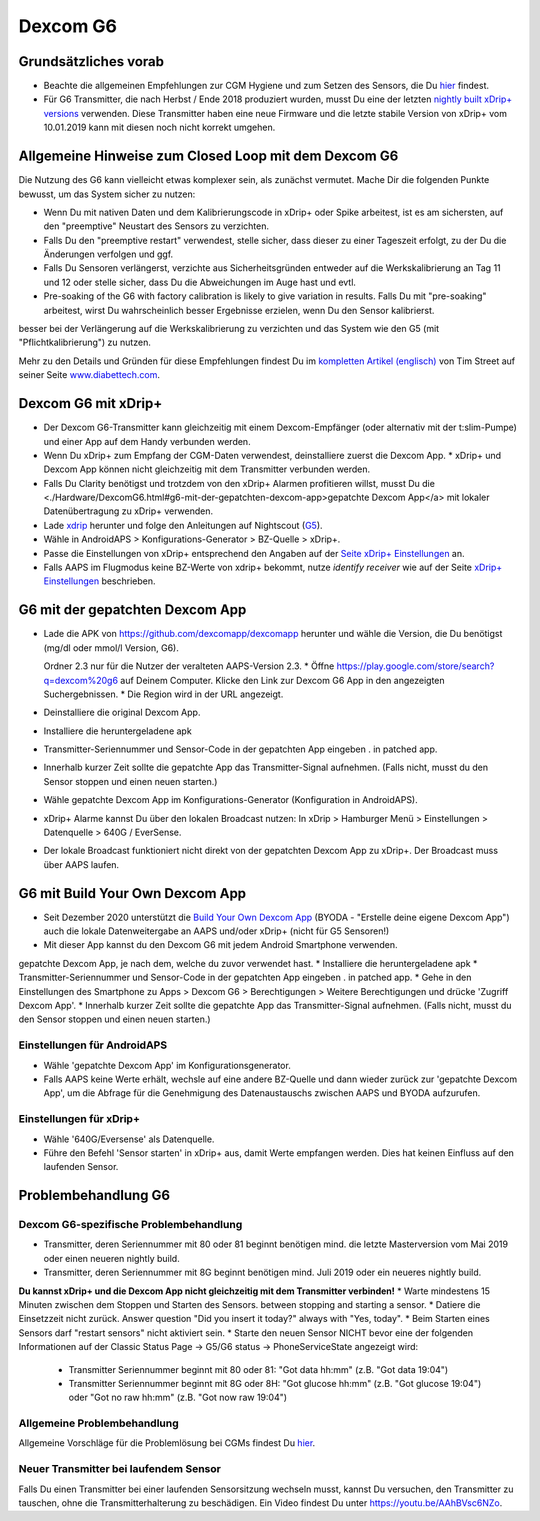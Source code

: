 Dexcom G6
**************************************************
Grundsätzliches vorab
==================================================

* Beachte die allgemeinen Empfehlungen zur CGM Hygiene und zum Setzen des Sensors, die Du `hier <../Hardware/GeneralCGMRecommendation.html>`__ findest.
* Für G6 Transmitter, die nach Herbst / Ende 2018 produziert wurden, musst Du eine der letzten `nightly built xDrip+ versions <https://github.com/NightscoutFoundation/xDrip/releases>`_ verwenden. Diese Transmitter haben eine neue Firmware und die letzte stabile Version von xDrip+ vom 10.01.2019 kann mit diesen noch nicht korrekt umgehen.

Allgemeine Hinweise zum Closed Loop mit dem Dexcom G6
==================================================

Die Nutzung des G6 kann vielleicht etwas komplexer sein, als zunächst vermutet. Mache Dir die folgenden Punkte bewusst, um das System sicher zu nutzen: 

* Wenn Du mit nativen Daten und dem Kalibrierungscode in xDrip+ oder Spike arbeitest, ist es am sichersten, auf den "preemptive" Neustart des Sensors zu verzichten.
* Falls Du den "preemptive restart" verwendest, stelle sicher, dass dieser zu einer Tageszeit erfolgt, zu der Du die Änderungen verfolgen und ggf. 
* Falls Du Sensoren verlängerst, verzichte aus Sicherheitsgründen entweder auf die Werkskalibrierung an Tag 11 und 12 oder stelle sicher, dass Du die Abweichungen im Auge hast und evtl.
* Pre-soaking of the G6 with factory calibration is likely to give variation in results. Falls Du mit "pre-soaking" arbeitest, wirst Du wahrscheinlich besser Ergebnisse erzielen, wenn Du den Sensor kalibrierst.
besser bei der Verlängerung auf die Werkskalibrierung zu verzichten und das System wie den G5 (mit "Pflichtkalibrierung") zu nutzen.

Mehr zu den Details und Gründen für diese Empfehlungen findest Du im `kompletten Artikel (englisch) <http://www.diabettech.com/artificial-pancreas/diy-looping-and-cgm/>`_ von Tim Street auf seiner Seite `www.diabettech.com <http://www.diabettech.com>`_.

Dexcom G6 mit xDrip+
==================================================
* Der Dexcom G6-Transmitter kann gleichzeitig mit einem Dexcom-Empfänger (oder alternativ mit der t:slim-Pumpe) und einer App auf dem Handy verbunden werden.
* Wenn Du xDrip+ zum Empfang der CGM-Daten verwendest, deinstalliere zuerst die Dexcom App. * xDrip+ und Dexcom App können nicht gleichzeitig mit dem Transmitter verbunden werden.
* Falls Du Clarity benötigst und trotzdem von den xDrip+ Alarmen profitieren willst, musst Du die <./Hardware/DexcomG6.html#g6-mit-der-gepatchten-dexcom-app>gepatchte Dexcom App</a> mit lokaler Datenübertragung zu xDrip+ verwenden.
* Lade `xdrip <https://github.com/NightscoutFoundation/xDrip>`_ herunter und folge den Anleitungen auf Nightscout (`G5 <http://www.nightscout.info/wiki/welcome/nightscout-with-xdrip-and-dexcom-share-wireless/xdrip-with-g5-support>`_).
* Wähle in AndroidAPS > Konfigurations-Generator > BZ-Quelle > xDrip+.
* Passe die Einstellungen von xDrip+ entsprechend den Angaben auf der `Seite xDrip+ Einstellungen  <../Configuration/xdrip.html>`_ an.
* Falls AAPS im Flugmodus keine BZ-Werte von xdrip+ bekommt, nutze `identify receiver` wie auf der Seite `xDrip+ Einstellungen <../Configuration/xdrip.html>`__ beschrieben.

G6 mit der gepatchten Dexcom App
==================================================
* Lade die APK von `https://github.com/dexcomapp/dexcomapp <https://github.com/dexcomapp/dexcomapp>`_ herunter und wähle die Version, die Du benötigst (mg/dl oder mmol/l Version, G6).

  Ordner 2.3 nur für die Nutzer der veralteten AAPS-Version 2.3.
  *  Öffne https://play.google.com/store/search?q=dexcom%20g6 auf Deinem Computer. 
  Klicke den Link zur Dexcom G6 App in den angezeigten Suchergebnissen.
  * Die Region wird in der URL angezeigt.

  .. image:: ../images/DexcomG6regionURL.PNG
    :alt: Region in der Dexcom G6 URL

* Deinstalliere die original Dexcom App.
* Installiere die heruntergeladene apk
* Transmitter-Seriennummer und Sensor-Code in der gepatchten App eingeben . in patched app.
* Innerhalb kurzer Zeit sollte die gepatchte App das Transmitter-Signal aufnehmen. (Falls nicht, musst du den Sensor stoppen und einen neuen starten.)
* Wähle gepatchte Dexcom App im Konfigurations-Generator (Konfiguration in AndroidAPS).
* xDrip+ Alarme kannst Du über den lokalen Broadcast nutzen: In xDrip > Hamburger Menü > Einstellungen > Datenquelle > 640G / EverSense.
* Der lokale Broadcast funktioniert nicht direkt von der gepatchten Dexcom App zu xDrip+. Der Broadcast muss über AAPS laufen.

G6 mit Build Your Own Dexcom App
==================================================
* Seit Dezember 2020 unterstützt die `Build Your Own Dexcom App <https://docs.google.com/forms/d/e/1FAIpQLScD76G0Y-BlL4tZljaFkjlwuqhT83QlFM5v6ZEfO7gCU98iJQ/viewform?fbzx=2196386787609383750&fbclid=IwAR2aL8Cps1s6W8apUVK-gOqgGpA-McMPJj9Y8emf_P0-_gAsmJs6QwAY-o0>`_ (BYODA - "Erstelle deine eigene Dexcom App") auch die lokale Datenweitergabe an AAPS und/oder xDrip+ (nicht für G5 Sensoren!)
* Mit dieser App kannst du den Dexcom G6 mit jedem Android Smartphone verwenden.
gepatchte Dexcom App, je nach dem, welche du zuvor verwendet hast.
* Installiere die heruntergeladene apk
* Transmitter-Seriennummer und Sensor-Code in der gepatchten App eingeben . in patched app.
* Gehe in den Einstellungen des Smartphone zu Apps > Dexcom G6 > Berechtigungen > Weitere Berechtigungen und drücke 'Zugriff Dexcom App'.
* Innerhalb kurzer Zeit sollte die gepatchte App das Transmitter-Signal aufnehmen. (Falls nicht, musst du den Sensor stoppen und einen neuen starten.)

Einstellungen für AndroidAPS
--------------------------------------------------
* Wähle 'gepatchte Dexcom App' im Konfigurationsgenerator.
* Falls AAPS keine Werte erhält, wechsle auf eine andere BZ-Quelle und dann wieder zurück zur 'gepatchte Dexcom App', um die Abfrage für die Genehmigung des Datenaustauschs zwischen AAPS und BYODA aufzurufen.

Einstellungen für xDrip+
--------------------------------------------------
* Wähle '640G/Eversense' als Datenquelle.
* Führe den Befehl 'Sensor starten' in xDrip+ aus, damit Werte empfangen werden. Dies hat keinen Einfluss auf den laufenden Sensor.
   
Problembehandlung G6
==================================================
Dexcom G6-spezifische Problembehandlung
--------------------------------------------------
* Transmitter, deren Seriennummer mit 80 oder 81 beginnt benötigen mind. die letzte Masterversion vom Mai 2019 oder einen neueren nightly build.
* Transmitter, deren Seriennummer mit 8G beginnt benötigen mind. Juli 2019 oder ein neueres nightly build.
**Du kannst xDrip+ und die Dexcom App nicht gleichzeitig mit dem Transmitter verbinden!**
* Warte mindestens 15 Minuten zwischen dem Stoppen und Starten des Sensors. between stopping and starting a sensor.
* Datiere die Einsetzzeit nicht zurück. Answer question "Did you insert it today?" always with "Yes, today".
* Beim Starten eines Sensors darf "restart sensors" nicht aktiviert sein.
* Starte den neuen Sensor NICHT bevor eine der folgenden Informationen auf der  Classic Status Page -> G5/G6 status -> PhoneServiceState angezeigt wird:

  * Transmitter Seriennummer beginnt mit 80 oder 81: "Got data hh:mm" (z.B. "Got data 19:04")
  * Transmitter Seriennummer beginnt mit 8G oder 8H: "Got glucose hh:mm" (z.B. "Got glucose 19:04") oder "Got no raw hh:mm" (z.B. "Got now raw 19:04")

.. image:: ../images/xDrip_Dexcom_PhoneServiceState.png
  :alt: xDrip+ PhoneServiceState

Allgemeine Problembehandlung
--------------------------------------------------
Allgemeine Vorschläge für die Problemlösung bei CGMs findest Du `hier <./GeneralCGMRecommendation.html#problembehandlung>`__.

Neuer Transmitter bei laufendem Sensor
--------------------------------------------------
Falls Du einen Transmitter bei einer laufenden Sensorsitzung wechseln musst, kannst Du versuchen, den Transmitter zu tauschen, ohne die Transmitterhalterung zu beschädigen. Ein Video findest Du unter `https://youtu.be/AAhBVsc6NZo <https://youtu.be/AAhBVsc6NZo>`_.
